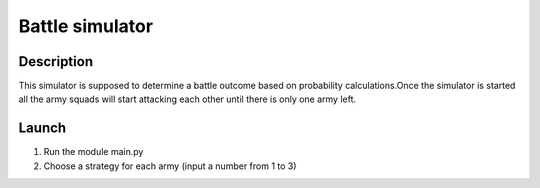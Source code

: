 ================
Battle simulator
================
 
 
Description
-----------

This simulator is supposed to determine a battle outcome based on probability calculations.
​
Once the simulator is started all the army squads will start attacking each other until there is only one army left.


Launch
------
 
#. Run the module main.py
#. Choose a strategy for each army (input a number from 1 to 3)